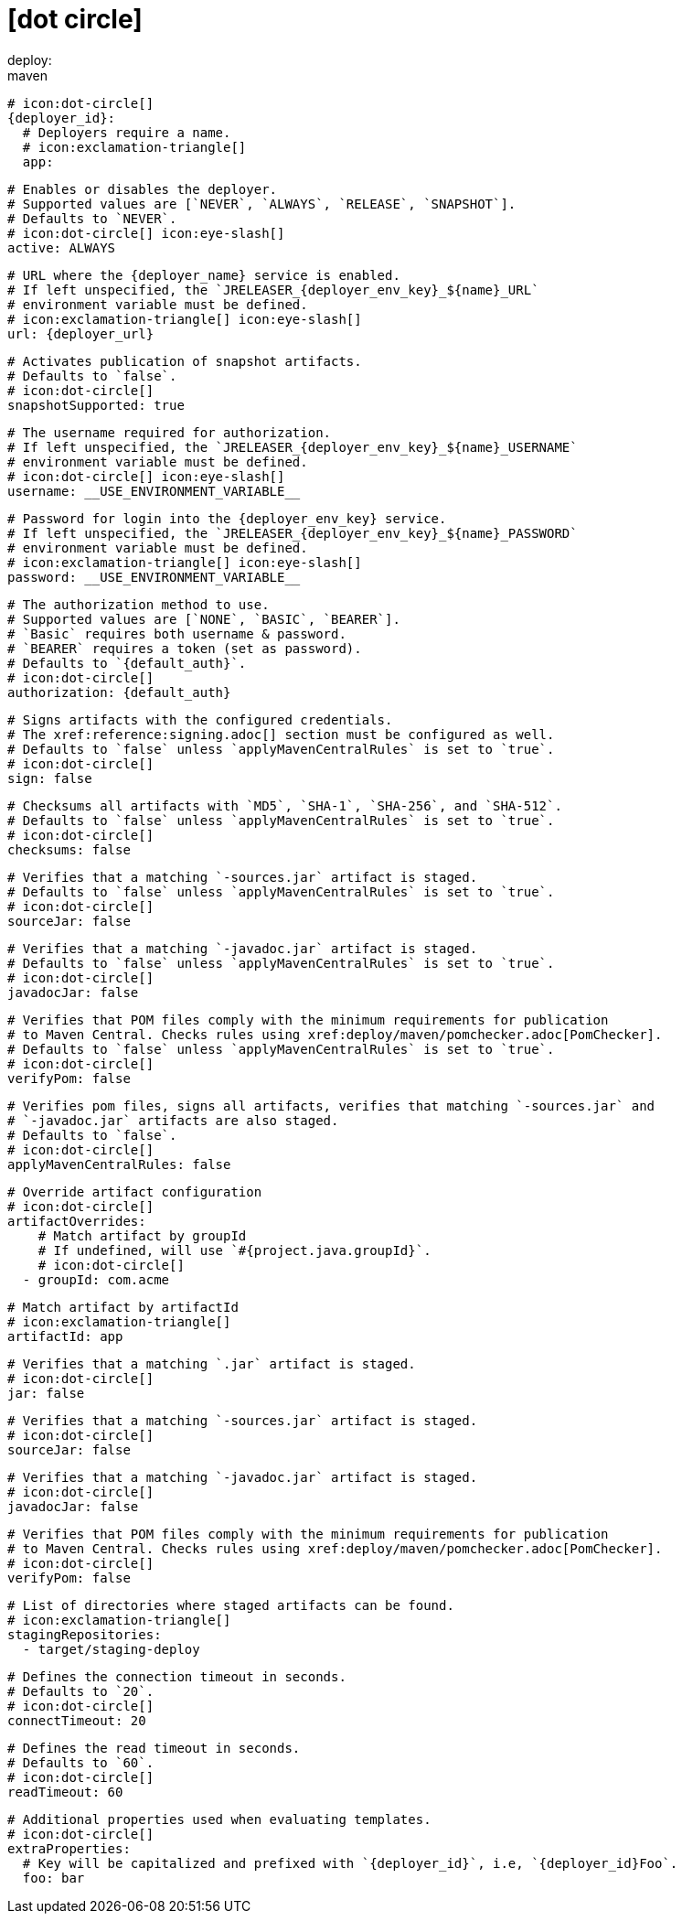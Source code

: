 # icon:dot-circle[]
deploy:
  maven:
    # icon:dot-circle[]
    {deployer_id}:
      # Deployers require a name.
      # icon:exclamation-triangle[]
      app:

        # Enables or disables the deployer.
        # Supported values are [`NEVER`, `ALWAYS`, `RELEASE`, `SNAPSHOT`].
        # Defaults to `NEVER`.
        # icon:dot-circle[] icon:eye-slash[]
        active: ALWAYS

        # URL where the {deployer_name} service is enabled.
        # If left unspecified, the `JRELEASER_{deployer_env_key}_${name}_URL`
        # environment variable must be defined.
        # icon:exclamation-triangle[] icon:eye-slash[]
        url: {deployer_url}

        # Activates publication of snapshot artifacts.
        # Defaults to `false`.
        # icon:dot-circle[]
        snapshotSupported: true

        # The username required for authorization.
        # If left unspecified, the `JRELEASER_{deployer_env_key}_${name}_USERNAME`
        # environment variable must be defined.
        # icon:dot-circle[] icon:eye-slash[]
        username: __USE_ENVIRONMENT_VARIABLE__

        # Password for login into the {deployer_env_key} service.
        # If left unspecified, the `JRELEASER_{deployer_env_key}_${name}_PASSWORD`
        # environment variable must be defined.
        # icon:exclamation-triangle[] icon:eye-slash[]
        password: __USE_ENVIRONMENT_VARIABLE__

        # The authorization method to use.
        # Supported values are [`NONE`, `BASIC`, `BEARER`].
        # `Basic` requires both username & password.
        # `BEARER` requires a token (set as password).
        # Defaults to `{default_auth}`.
        # icon:dot-circle[]
        authorization: {default_auth}

        # Signs artifacts with the configured credentials.
        # The xref:reference:signing.adoc[] section must be configured as well.
        # Defaults to `false` unless `applyMavenCentralRules` is set to `true`.
        # icon:dot-circle[]
        sign: false

        # Checksums all artifacts with `MD5`, `SHA-1`, `SHA-256`, and `SHA-512`.
        # Defaults to `false` unless `applyMavenCentralRules` is set to `true`.
        # icon:dot-circle[]
        checksums: false

        # Verifies that a matching `-sources.jar` artifact is staged.
        # Defaults to `false` unless `applyMavenCentralRules` is set to `true`.
        # icon:dot-circle[]
        sourceJar: false

        # Verifies that a matching `-javadoc.jar` artifact is staged.
        # Defaults to `false` unless `applyMavenCentralRules` is set to `true`.
        # icon:dot-circle[]
        javadocJar: false

        # Verifies that POM files comply with the minimum requirements for publication
        # to Maven Central. Checks rules using xref:deploy/maven/pomchecker.adoc[PomChecker].
        # Defaults to `false` unless `applyMavenCentralRules` is set to `true`.
        # icon:dot-circle[]
        verifyPom: false

        # Verifies pom files, signs all artifacts, verifies that matching `-sources.jar` and
        # `-javadoc.jar` artifacts are also staged.
        # Defaults to `false`.
        # icon:dot-circle[]
        applyMavenCentralRules: false

        # Override artifact configuration
        # icon:dot-circle[]
        artifactOverrides:
            # Match artifact by groupId
            # If undefined, will use `#{project.java.groupId}`.
            # icon:dot-circle[]
          - groupId: com.acme

            # Match artifact by artifactId
            # icon:exclamation-triangle[]
            artifactId: app

            # Verifies that a matching `.jar` artifact is staged.
            # icon:dot-circle[]
            jar: false

            # Verifies that a matching `-sources.jar` artifact is staged.
            # icon:dot-circle[]
            sourceJar: false

            # Verifies that a matching `-javadoc.jar` artifact is staged.
            # icon:dot-circle[]
            javadocJar: false

            # Verifies that POM files comply with the minimum requirements for publication
            # to Maven Central. Checks rules using xref:deploy/maven/pomchecker.adoc[PomChecker].
            # icon:dot-circle[]
            verifyPom: false

        # List of directories where staged artifacts can be found.
        # icon:exclamation-triangle[]
        stagingRepositories:
          - target/staging-deploy

        # Defines the connection timeout in seconds.
        # Defaults to `20`.
        # icon:dot-circle[]
        connectTimeout: 20

        # Defines the read timeout in seconds.
        # Defaults to `60`.
        # icon:dot-circle[]
        readTimeout: 60

        # Additional properties used when evaluating templates.
        # icon:dot-circle[]
        extraProperties:
          # Key will be capitalized and prefixed with `{deployer_id}`, i.e, `{deployer_id}Foo`.
          foo: bar
